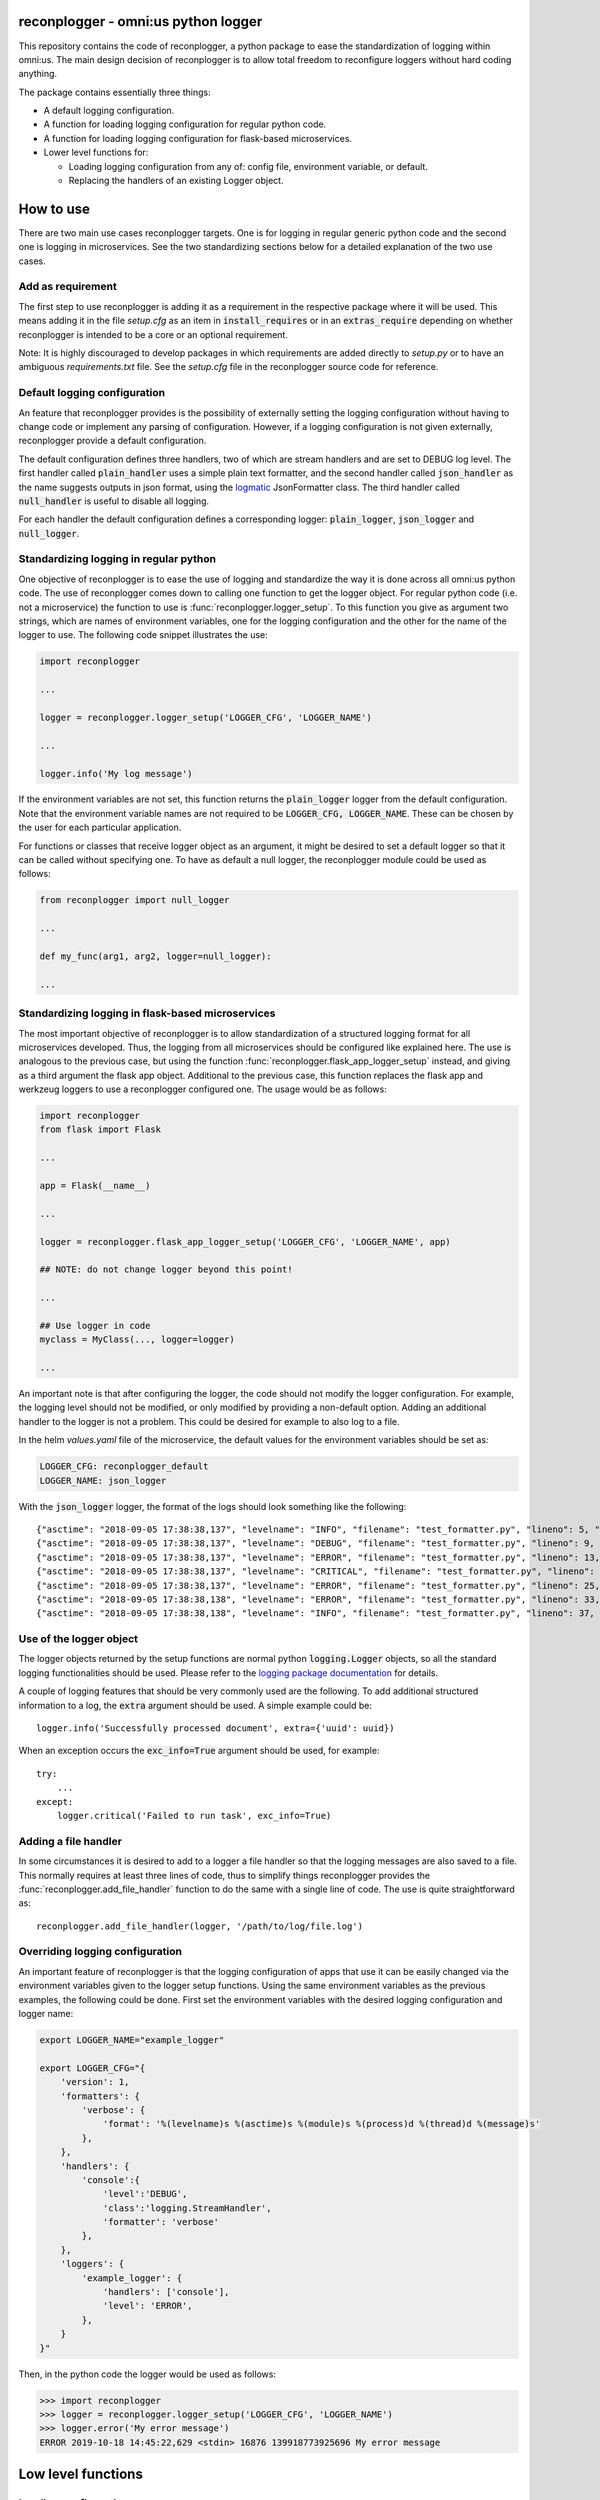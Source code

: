 reconplogger - omni:us python logger
====================================

This repository contains the code of reconplogger, a python package to ease the
standardization of logging within omni:us. The main design decision of
reconplogger is to allow total freedom to reconfigure loggers without hard
coding anything.

The package contains essentially three things:

- A default logging configuration.
- A function for loading logging configuration for regular python code.
- A function for loading logging configuration for flask-based microservices.
- Lower level functions for:

  - Loading logging configuration from any of: config file, environment variable, or default.
  - Replacing the handlers of an existing Logger object.


How to use
==========

There are two main use cases reconplogger targets. One is for logging in regular
generic python code and the second one is logging in microservices. See the two
standardizing sections below for a detailed explanation of the two use cases.


Add as requirement
------------------

The first step to use reconplogger is adding it as a requirement in the
respective package where it will be used. This means adding it in the file
`setup.cfg` as an item in :code:`install_requires` or in an
:code:`extras_require` depending on whether reconplogger is intended to be a
core or an optional requirement.

Note: It is highly discouraged to develop packages in which requirements are
added directly to `setup.py` or to have an ambiguous `requirements.txt` file.
See the `setup.cfg` file in the reconplogger source code for reference.


Default logging configuration
-----------------------------

An feature that reconplogger provides is the possibility of externally setting
the logging configuration without having to change code or implement any parsing
of configuration. However, if a logging configuration is not given externally,
reconplogger provide a default configuration.

The default configuration defines three handlers, two of which are stream
handlers and are set to DEBUG log level. The first handler called
:code:`plain_handler` uses a simple plain text formatter, and the second handler
called :code:`json_handler` as the name suggests outputs in json format, using
the `logmatic <https://pypi.org/project/logmatic-python/>`_ JsonFormatter class.
The third handler called :code:`null_handler` is useful to disable all logging.

For each handler the default configuration defines a corresponding logger:
:code:`plain_logger`, :code:`json_logger` and :code:`null_logger`.


Standardizing logging in regular python
---------------------------------------

One objective of reconplogger is to ease the use of logging and standardize the
way it is done across all omni:us python code. The use of reconplogger comes
down to calling one function to get the logger object. For regular python code
(i.e. not a microservice) the function to use is
:func:`reconplogger.logger_setup`. To this function you give as argument two
strings, which are names of environment variables, one for the logging
configuration and the other for the name of the logger to use. The following
code snippet illustrates the use:

.. code-block:: python

    import reconplogger

    ...

    logger = reconplogger.logger_setup('LOGGER_CFG', 'LOGGER_NAME')

    ...

    logger.info('My log message')

If the environment variables are not set, this function returns the
:code:`plain_logger` logger from the default configuration. Note that the
environment variable names are not required to be :code:`LOGGER_CFG,
LOGGER_NAME`. These can be chosen by the user for each particular application.

For functions or classes that receive logger object as an argument, it might be
desired to set a default logger so that it can be called without specifying one.
To have as default a null logger, the reconplogger module could be used as follows:

.. code-block:: python

    from reconplogger import null_logger

    ...

    def my_func(arg1, arg2, logger=null_logger):

    ...


Standardizing logging in flask-based microservices
--------------------------------------------------

The most important objective of reconplogger is to allow standardization of a
structured logging format for all microservices developed. Thus, the logging
from all microservices should be configured like explained here. The use is
analogous to the previous case, but using the function
:func:`reconplogger.flask_app_logger_setup` instead, and giving as a third argument
the flask app object. Additional to the previous case, this function replaces
the flask app and werkzeug loggers to use a reconplogger configured one. The usage
would be as follows:

.. code-block:: python

    import reconplogger
    from flask import Flask

    ...

    app = Flask(__name__)

    ...

    logger = reconplogger.flask_app_logger_setup('LOGGER_CFG', 'LOGGER_NAME', app)

    ## NOTE: do not change logger beyond this point!

    ...

    ## Use logger in code
    myclass = MyClass(..., logger=logger)

    ...

An important note is that after configuring the logger, the code should not
modify the logger configuration. For example, the logging level should not be
modified, or only modified by providing a non-default option. Adding an
additional handler to the logger is not a problem. This could be desired for
example to also log to a file.

In the helm `values.yaml` file of the microservice, the default values for the
environment variables should be set as:

.. code-block:: yaml

    LOGGER_CFG: reconplogger_default
    LOGGER_NAME: json_logger

With the :code:`json_logger` logger, the format of the logs should look
something like the following::

    {"asctime": "2018-09-05 17:38:38,137", "levelname": "INFO", "filename": "test_formatter.py", "lineno": 5, "message": "Hello world"}
    {"asctime": "2018-09-05 17:38:38,137", "levelname": "DEBUG", "filename": "test_formatter.py", "lineno": 9, "message": "Hello world"}
    {"asctime": "2018-09-05 17:38:38,137", "levelname": "ERROR", "filename": "test_formatter.py", "lineno": 13, "message": "Hello world"}
    {"asctime": "2018-09-05 17:38:38,137", "levelname": "CRITICAL", "filename": "test_formatter.py", "lineno": 17, "message": "Hello world"}
    {"asctime": "2018-09-05 17:38:38,137", "levelname": "ERROR", "filename": "test_formatter.py", "lineno": 25, "message": "division by zero"}
    {"asctime": "2018-09-05 17:38:38,138", "levelname": "ERROR", "filename": "test_formatter.py", "lineno": 33, "message": "Exception has occured", "exc_info": "Traceback (most recent call last):\n  File \"reconplogger/tests/test_formatter.py\", line 31, in test_exception_with_trace\n    b = 100 / 0\nZeroDivisionError: division by zero"}
    {"asctime": "2018-09-05 17:38:38,138", "levelname": "INFO", "filename": "test_formatter.py", "lineno": 37, "message": "Hello world", "context check": "check"}


Use of the logger object
------------------------

The logger objects returned by the setup functions are normal python
:code:`logging.Logger` objects, so all the standard logging functionalities
should be used. Please refer to the `logging package documentation
<https://docs.python.org/3/howto/logging.html>`_ for details.

A couple of logging features that should be very commonly used are the
following. To add additional structured information to a log, the :code:`extra`
argument should be used. A simple example could be::

    logger.info('Successfully processed document', extra={'uuid': uuid})

When an exception occurs the :code:`exc_info=True` argument should be used, for
example::

    try:
        ...
    except:
        logger.critical('Failed to run task', exc_info=True)


Adding a file handler
---------------------

In some circumstances it is desired to add to a logger a file handler so that
the logging messages are also saved to a file. This normally requires at least
three lines of code, thus to simplify things reconplogger provides the
:func:`reconplogger.add_file_handler` function to do the same with a single line
of code. The use is quite straightforward as::

    reconplogger.add_file_handler(logger, '/path/to/log/file.log')


Overriding logging configuration
--------------------------------

An important feature of reconplogger is that the logging configuration of apps
that use it can be easily changed via the environment variables given to the
logger setup functions. Using the same environment variables as the previous
examples, the following could be done. First set the environment variables with
the desired logging configuration and logger name:

.. code-block:: bash

    export LOGGER_NAME="example_logger"

    export LOGGER_CFG="{
        'version': 1,
        'formatters': {
            'verbose': {
                'format': '%(levelname)s %(asctime)s %(module)s %(process)d %(thread)d %(message)s'
            },
        },
        'handlers': {
            'console':{
                'level':'DEBUG',
                'class':'logging.StreamHandler',
                'formatter': 'verbose'
            },
        },
        'loggers': {
            'example_logger': {
                'handlers': ['console'],
                'level': 'ERROR',
            },
        }
    }"

Then, in the python code the logger would be used as follows:

.. code-block:: python

    >>> import reconplogger
    >>> logger = reconplogger.logger_setup('LOGGER_CFG', 'LOGGER_NAME')
    >>> logger.error('My error message')
    ERROR 2019-10-18 14:45:22,629 <stdin> 16876 139918773925696 My error message


Low level functions
===================


Loading configuration
---------------------

The :func:`reconplogger.load_config` function allows loading of a python logging
configuration. The loading of configuration can be from a file (giving its
path), from an environment variable (giving the variable name), or loading the
default configuration that comes with reconplogger. The loading from file and from
environment variable expects the format to be yaml or json. See below examples
of loading for each of the cases:

.. code-block:: python

    import reconplogger

    ## Load from config file
    reconplogger.load_config('/path/to/config.yaml')

    ## Load from environment variable
    reconplogger.load_config('LOGGER_CFG')

    ## Load default config
    reconplogger.load_config('reconplogger_default')


Replacing logger handlers
-------------------------

In some cases it might be needed to replace the handlers of some already
existing logger. For this reconplogger provides the
:func:`reconplogger.replace_logger_handlers` function. To use it, simply provide
the logger in which to replace the handlers and the logger from where to get the
handlers. Using the same environment variables as above, the procedure would be
as follows:

.. code-block:: python

    import reconplogger

    reconplogger.load_config('LOGGER_CFG')
    reconplogger.replace_logger_handlers('some_logger_name', os.environ['LOGGER_NAME'])


Contributing
============

Contributions to this package are very welcome. When you intend to work with the
source code, note that this project does not include a `requirements.txt` file.
This is by intention. To make it very clear what are the requirements for
different use cases, all the requirements of the project are stored in the file
`setup.cfg`. The basic runtime requirements are defined in section
:code:`[options]` in the :code:`install_requires` entry. All optional
requirements are stored in section :code:`[options.extras_require]`. There is a
`dev` extras require to be used by developers (e.g. requirements to run the unit
tests) and a :code:`bump` extras require for the maintainer of the package.

The recommended way to work with the source code is the following. First clone
the repository, then create a virtual environment, activate it and finally
install the development requirements. More precisely the steps would be:

.. code-block:: bash

    git clone https://github.com/omni-us/reconplogger.git
    cd reconplogger
    virtualenv -p python3 venv
    . venv/bin/activate

The crucial step is installing the requirements which would be done by running:

.. code-block:: bash

    pip3 install --editable .[dev,doc,test,all]

After changing the code, always run unit tests as follows:

.. code-block:: bash

    ./setup.py test


Pull requests
-------------

- The master branch in bitbucket is blocked for pushing. Thus to contribute it
  is required to create and push to a new branch and issue a pull request.

- On every push to any branch, the jenkins server will build the wheel package
  and run unit tests. The contributor should check the corresponding status to
  make sure everything runs successfully. The status of the jenkins jobs can
  also be seen in the bitbucket repo.

- A pull request will only be accepted if:

    - All python files pass pylint checks.
    - All unit tests run successfully.
    - New code has docstrings and gets included in the html documentation.
    - Jenkins job is successful.

- When developing, after cloning be sure to run the githook-pre-commit to setup
  the pre-commit hook. This will help you by automatically running pylint before
  every commit.

Using bump version
------------------

Only the maintainer of this repo should bump versions and this should be done
only on the master branch. To bump the version it is required to use the
bumpversion that should already be installed if :code:`pip3 install --editable
.[dev,doc,test,all]` was run as previously instructed.

.. code-block:: bash

    bumpversion major/minor/path

Push the tags to the repository as well 

.. code-block:: bash

    git push; git push --tags

When the version tags are pushed, jenkins will automatically build the wheel file,
test it and if successful, push the package to the pypi server.
